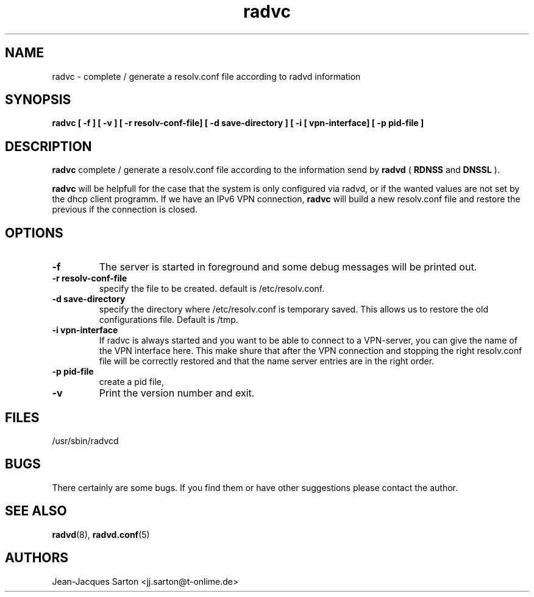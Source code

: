.\"
.\"
.\"   Authors:
.\"    Jean-Jacques Sarton		<jj.sarton@t-onlime.de>	 
.\"
.\"   This software is Copyright 1996 by the above mentioned author(s), 
.\"   All Rights Reserved.
.\"
.\"   The license which is distributed with this software in the file COPYRIGHT
.\"   applies to this software.
.\"
.\"
.\"
.TH radvc 8 "25 Jan 2012" "v0.1" ""
.SH NAME
radvc \- complete / generate a resolv.conf file according to radvd information
.SH SYNOPSIS
.B radvc
.B "[ \-f ] [ \-v ] [ \-r resolv-conf-file] [ \-d save-directory ] [ \-i [ vpn-interface] [ \-p pid-file ]" 

.SH DESCRIPTION
.B radvc
complete / generate a resolv.conf file according to the information send by
.B radvd
(
.B RDNSS
and
.B DNSSL
).

.B radvc
will be helpfull for the case that the system is only configured via radvd,
or if the wanted values are not set by the dhcp client programm. If we have
an IPv6 VPN connection,
.B radvc
will build a new resolv.conf file and restore the previous if the connection
is closed.


.SH OPTIONS
 
.TP
.BR "\-f"
The server is started in foreground and some debug messages will be printed
out.

.TP
.BR "\-r resolv-conf-file"
specify the file to be created. default is /etc/resolv.conf.


.TP
.BR "\-d save-directory"
specify the directory where /etc/resolv.conf is temporary saved. This allows
us to restore the old configurations file. Default is /tmp.

.TP
.BR "\-i vpn-interface"
If radvc is always started and you want to be able to connect to a VPN-server,
you can give the name of the VPN interface here. This make shure that after
the VPN connection and stopping the right resolv.conf file will be correctly
restored and that the name server entries are in the right order.


.TP
.BR "\-p pid-file"
create a pid file,

.TP
.BR "\-v"
Print the version number and exit.

.SH FILES

.nf
/usr/sbin/radvcd
.fi
.SH BUGS

There certainly are some bugs. If you find them or have other
suggestions please contact the author.

.SH "SEE ALSO"

.BR radvd (8),
.BR radvd.conf (5)
.SH AUTHORS

.nf
Jean-Jacques Sarton		<jj.sarton@t-onlime.de>
.fi
